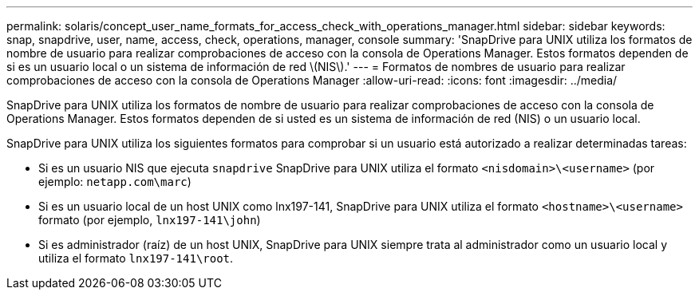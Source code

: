 ---
permalink: solaris/concept_user_name_formats_for_access_check_with_operations_manager.html 
sidebar: sidebar 
keywords: snap, snapdrive, user, name, access, check, operations, manager, console 
summary: 'SnapDrive para UNIX utiliza los formatos de nombre de usuario para realizar comprobaciones de acceso con la consola de Operations Manager. Estos formatos dependen de si es un usuario local o un sistema de información de red \(NIS\).' 
---
= Formatos de nombres de usuario para realizar comprobaciones de acceso con la consola de Operations Manager
:allow-uri-read: 
:icons: font
:imagesdir: ../media/


[role="lead"]
SnapDrive para UNIX utiliza los formatos de nombre de usuario para realizar comprobaciones de acceso con la consola de Operations Manager. Estos formatos dependen de si usted es un sistema de información de red (NIS) o un usuario local.

SnapDrive para UNIX utiliza los siguientes formatos para comprobar si un usuario está autorizado a realizar determinadas tareas:

* Si es un usuario NIS que ejecuta `snapdrive` SnapDrive para UNIX utiliza el formato `<nisdomain>\<username>` (por ejemplo: `netapp.com\marc`)
* Si es un usuario local de un host UNIX como lnx197-141, SnapDrive para UNIX utiliza el formato `<hostname>\<username>` formato (por ejemplo, `lnx197-141\john`)
* Si es administrador (raíz) de un host UNIX, SnapDrive para UNIX siempre trata al administrador como un usuario local y utiliza el formato `lnx197-141\root`.

